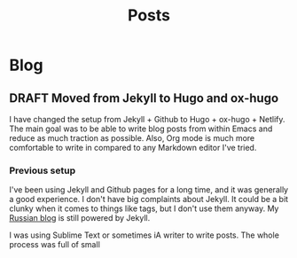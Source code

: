 #+TITLE: Posts
#+HUGO_BASE_DIR: ../
#+HUGO_SECTION: blog
#+SEQ_TODO: TODO DRAFT DONE
#+PROPERTY: header-args :eval never-export

#+OPTIONS: creator:t toc:nil

* Blog
** DRAFT Moved from Jekyll to Hugo and ox-hugo
:PROPERTIES:
:EXPORT_FILE_NAME: moved-from-jekyll-to-hugo-and-ox-hugo
:END:

I have changed the setup from Jekyll + Github to Hugo + ox-hugo + Netlify. The main goal was to be able to write blog posts from within Emacs and reduce as much traction as possible. Also, Org mode is much more comfortable to write in compared to any Markdown editor I've tried.

*** Previous setup

I've been using Jekyll and Github pages for a long time, and it was generally a good experience. I don't have big complaints about Jekyll. It could be a bit clunky when it comes to things like tags, but I don't use them anyway. My [[https://rakh.im/][Russian blog]] is still powered by Jekyll.

I was using Sublime Text or sometimes iA writer to write posts. The whole process was full of small
